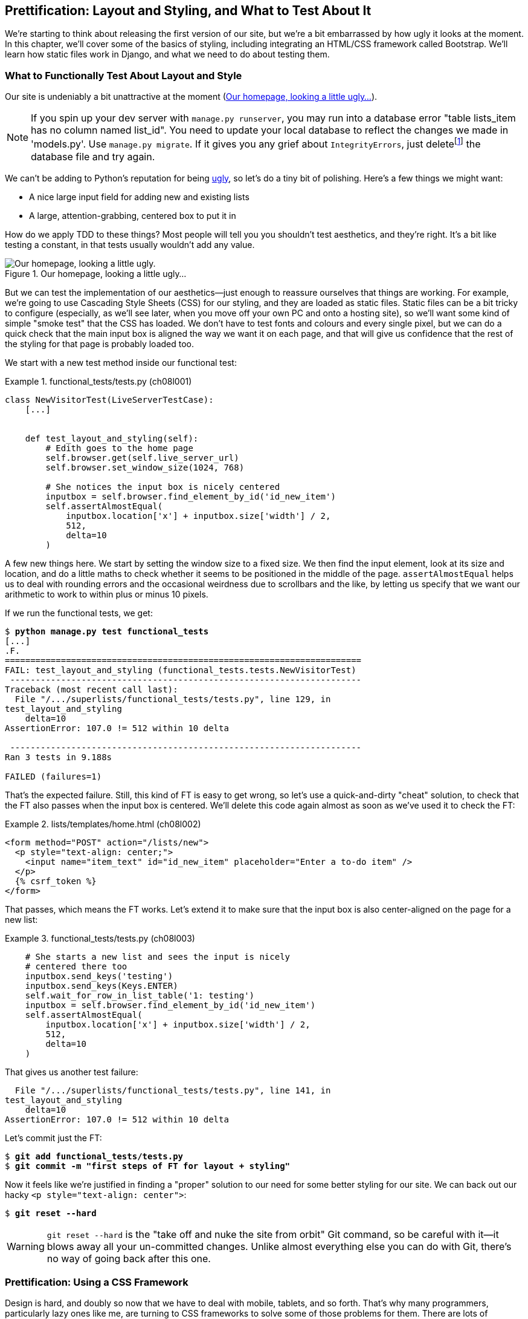 [[chapter_prettification]]
Prettification: Layout and Styling, and What to Test About It
-------------------------------------------------------------


((("layout and style", id="ix_layoutandstyle", range="startofrange")))
((("aesthetics", see="layout and style")))
((("style", see="layout and style")))
We're starting to think about releasing the first version of our site, but
we're a bit embarrassed by how ugly it looks at the moment.  In this 
chapter, we'll cover some of the basics of styling, including integrating an
HTML/CSS framework called Bootstrap.  We'll learn how static files work
in Django, and what we need to do about testing them.



What to Functionally Test About Layout and Style
~~~~~~~~~~~~~~~~~~~~~~~~~~~~~~~~~~~~~~~~~~~~~~~~

((("functional tests/testing (FT)", "for layout and style", sortas="layoutandstyle", id="ix_FTlayoutstyle", range="startofrange")))
((("layout and style", "what to functionally test  for")))
Our site is undeniably a bit unattractive at the moment
(<<homepage-looking-ugly>>).


NOTE: If you spin up your dev server with `manage.py runserver`, you 
    may run into a database error "table lists_item has no column named
    list_id". You need to update your local database to reflect the changes we
    made in 'models.py'.  Use `manage.py migrate`.  If it gives you any
    grief about `IntegrityErrors`, just
    deletefootnote:[What? Delete the database?  Are you crazy?  Not completely.
    The local dev database often gets out of sync with its migrations as we
    go back and forth in our development, and it doesn't have any important
    data in it, so it's OK to blow it away now and again.  We'll be much more
    careful once we have a "production" database on the server.  More on this
    in <<data-migrations-appendix>>]
    the database file and try again.

We can't be adding to Python's reputation for being
http://grokcode.com/746/dear-python-why-are-you-so-ugly/[ugly],
so let's do a tiny bit of polishing.  Here's a few things we might want:

* A nice large input field for adding new and existing lists
* A large, attention-grabbing, centered box to put it in

How do we apply TDD to these things?  Most people will tell you you
shouldn't test aesthetics, and they're right.  It's a bit like testing a
constant, in that tests usually wouldn't add any value.  


[[homepage-looking-ugly]]
.Our homepage, looking a little ugly...
image::images/twp2_0801.png["Our homepage, looking a little ugly."]

((("static files")))
((("CSS (Cascading Style Sheets) framework")))
But we can test the implementation of our aesthetics--just enough to
reassure ourselves that things are working.  For example, we're going to use
Cascading Style Sheets (CSS) for our styling, and they are loaded as static
files.  Static files can be a bit tricky to configure (especially, as we'll see
later, when you move off your own PC and onto a hosting site), so we'll want
some kind of simple "smoke test" that the CSS has loaded.  We don't have to
test fonts and colours and every single pixel, but we can do a quick check that
the main input box is aligned the way we want it on each page, and that will
give us confidence that the rest of the styling for that page is probably
loaded too.

We start with a new test method inside our functional test:

[role="sourcecode"]
.functional_tests/tests.py (ch08l001)
====
[source,python]
----
class NewVisitorTest(LiveServerTestCase):
    [...]


    def test_layout_and_styling(self):
        # Edith goes to the home page
        self.browser.get(self.live_server_url)
        self.browser.set_window_size(1024, 768)

        # She notices the input box is nicely centered
        inputbox = self.browser.find_element_by_id('id_new_item')
        self.assertAlmostEqual(
            inputbox.location['x'] + inputbox.size['width'] / 2,
            512,
            delta=10
        )
----
====


A few new things here.  We start by setting the window size to a fixed
size. We then find the input element, look at its size and location, and
do a little maths to check whether it seems to be positioned in the middle
of the page.  `assertAlmostEqual` helps us to deal with rounding errors and the
occasional weirdness due to scrollbars and the like, by letting us specify that
we want our arithmetic to work to within plus or minus 10 pixels.

If we run the functional tests, we get:


[subs="specialcharacters,macros"]
----
$ pass:quotes[*python manage.py test functional_tests*]
[...]
.F.
======================================================================
FAIL: test_layout_and_styling (functional_tests.tests.NewVisitorTest)
 ---------------------------------------------------------------------
Traceback (most recent call last):
  File "/.../superlists/functional_tests/tests.py", line 129, in
test_layout_and_styling
    delta=10
AssertionError: 107.0 != 512 within 10 delta

 ---------------------------------------------------------------------
Ran 3 tests in 9.188s

FAILED (failures=1)
----

That's the expected failure.  Still, this kind of FT is easy to get wrong, so
let's use a quick-and-dirty "cheat" solution, to check that the FT also passes
when the input box is centered.  We'll delete this code again almost as soon
as we've used it to check the FT:

[role="sourcecode small-code"]
.lists/templates/home.html (ch08l002)
====
[source,html]
----
<form method="POST" action="/lists/new">
  <p style="text-align: center;">
    <input name="item_text" id="id_new_item" placeholder="Enter a to-do item" />
  </p>
  {% csrf_token %}
</form>
----
====

That passes, which means the FT works.  Let's extend it to make sure that the
input box is also center-aligned on the page for a new list:

[role="sourcecode"]
.functional_tests/tests.py (ch08l003)
====
[source,python]
----
    # She starts a new list and sees the input is nicely
    # centered there too
    inputbox.send_keys('testing')
    inputbox.send_keys(Keys.ENTER)
    self.wait_for_row_in_list_table('1: testing')
    inputbox = self.browser.find_element_by_id('id_new_item')
    self.assertAlmostEqual(
        inputbox.location['x'] + inputbox.size['width'] / 2,
        512,
        delta=10
    )
----
====

That gives us another test failure:

----
  File "/.../superlists/functional_tests/tests.py", line 141, in
test_layout_and_styling
    delta=10
AssertionError: 107.0 != 512 within 10 delta
----

Let's commit just the FT:

[subs="specialcharacters,quotes"]
----
$ *git add functional_tests/tests.py*
$ *git commit -m "first steps of FT for layout + styling"*
----

Now it feels like we're justified in finding a "proper" solution to our need
for some better styling for our site.  We can back out our hacky 
`<p style="text-align: center">`:
(((range="endofrange", startref="ix_FTlayoutstyle")))

[subs="specialcharacters,quotes"]
----
$ *git reset --hard*
----

WARNING: `git reset --hard` is the "take off and nuke the site from orbit" Git
    command, so be careful with it--it blows away all your un-committed
    changes. Unlike almost everything else you can do with Git, there's no way
    of going back after this one.
    ((("Git", "reset --hard")))


Prettification: Using a CSS Framework
~~~~~~~~~~~~~~~~~~~~~~~~~~~~~~~~~~~~~

((("CSS (Cascading Style Sheets) framework", seealso="Bootstrap")))
((("layout and style", "using a CSS framework for", seealso="Bootstrap")))
Design is hard, and doubly so now that we have to deal with mobile, tablets, and
so forth.  That's why many programmers, particularly lazy ones like me, are
turning to CSS frameworks to solve some of those problems for them.  There are
lots of frameworks out there, but one of the earliest and most popular is
Twitter's Bootstrap.  Let's use that.

((("Bootstrap", id="ix_bootstrap", range="startofrange")))
You can find bootstrap at http://getbootstrap.com/.

We'll download it and put it in a new folder called 'static' inside the `lists`
app:footnote:[On Windows, you may not have `wget` and `unzip`, but I'm sure you
can figure out how to download Bootstrap, unzip it, and put the contents of the
'dist' folder into the 'lists/static/bootstrap' folder.]

[subs="specialcharacters,quotes"]
----
$ *wget -O bootstrap.zip https://github.com/twbs/bootstrap/releases/download/\
v3.3.4/bootstrap-3.3.4-dist.zip*
$ *unzip bootstrap.zip*
$ *mkdir lists/static*
$ *mv bootstrap-3.3.4-dist lists/static/bootstrap*
$ *rm bootstrap.zip*
----

Bootstrap comes with a plain, uncustomised installation in the 'dist' folder.
We're going to use that for now, but you should really never do this for a
real site--vanilla Bootstrap is instantly recognisable, and a big signal
to anyone in the know that you couldn't be bothered to style your site. Learn
how to use LESS and change the font, if nothing else!  There is info in
Bootstrap's docs, or there's a 
http://coding.smashingmagazine.com/2013/03/12/customizing-bootstrap/[good guide here].


Our 'lists' folder will end up looking like this:

[subs="specialcharacters,macros"]
----
$ pass:[<strong>tree lists</strong>]
lists
├── __init__.py
├── __pycache__
│   └── [...]
├── admin.py
├── models.py
├── static
│   └── bootstrap
│       ├── css
│       │   ├── bootstrap.css
│       │   ├── bootstrap.css.map
│       │   ├── bootstrap.min.css
│       │   ├── bootstrap-theme.css
│       │   ├── bootstrap-theme.css.map
│       │   └── bootstrap-theme.min.css
│       ├── fonts
│       │   ├── glyphicons-halflings-regular.eot
│       │   ├── glyphicons-halflings-regular.svg
│       │   ├── glyphicons-halflings-regular.ttf
│       │   ├── glyphicons-halflings-regular.woff
│       │   └── glyphicons-halflings-regular.woff2
│       └── js
│           ├── bootstrap.js
│           ├── bootstrap.min.js
│           └── npm.js
├── templates
│   ├── home.html
│   └── list.html
├── tests.py
├── urls.py
└── views.py
----
//ch08l004

If we have a look at the "Getting Started" section of the 
http://getbootstrap.com/getting-started/#template[Bootstrap documentation],
you'll see it wants our HTML template to include something like this:


[role="skipme"]
[source,html]
----
<!DOCTYPE html>
<html>
  <head>
    <meta charset="utf-8">
    <meta http-equiv="X-UA-Compatible" content="IE=edge">
    <meta name="viewport" content="width=device-width, initial-scale=1">
    <title>Bootstrap 101 Template</title>
    <!-- Bootstrap -->
    <link href="css/bootstrap.min.css" rel="stylesheet">
  </head>
  <body>
    <h1>Hello, world!</h1>
    <script src="http://code.jquery.com/jquery.js"></script>
    <script src="js/bootstrap.min.js"></script>
  </body>
</html>
----

We already have two HTML templates.  We don't want to be adding a whole load
of boilerplate code to each, so now feels like the right time to apply
the "Don't repeat yourself" rule, and bring all the common parts together.
Thankfully, the Django template language makes that easy using something
called template inheritance.


Django Template Inheritance
~~~~~~~~~~~~~~~~~~~~~~~~~~~

((("Django", "template inheritance", id="ix_Django_ti", range="startofrange")))
((("template inheritance", id="ix_ti", range="startofrange")))
Let's have a little review of what the differences are between 'home.html' and
'list.html':

[subs="specialcharacters,macros"]
----
$ pass:quotes[*diff lists/templates/home.html lists/templates/list.html*]
<     <h1>Start a new To-Do list</h1>
<     <form method="POST" action="/lists/new">
---
>     <h1>Your To-Do list</h1>
>     <form method="POST" action="/lists/{{ list.id }}/add_item">
[...]
>     <table id="id_list_table">
>       {% for item in list.item_set.all %}
>         <tr><td>{{ forloop.counter }}: {{ item.text }}</td></tr>
>       {% endfor %}
>     </table>
----

They have different header texts, and their forms use different URLs. On top
of that, 'list.html' has the additional `<table>` element.

//IDEA add a note re downsides of inheritance?
Now that we're clear on what's in common and what's not, we can make the two 
templates inherit from a common "superclass" template.  We'll start by 
making a copy of 'home.html':

[subs="specialcharacters,quotes"]
----
$ *cp lists/templates/home.html lists/templates/base.html*
----

We make this into a base template which just contains the common boilerplate,
and mark out the "blocks", places where child templates can customise it:

[role="sourcecode small-code"]
.lists/templates/base.html
====
[source,html]
----
<html>
  <head>
    <title>To-Do lists</title>
  </head>

  <body>
    <h1>{% block header_text %}{% endblock %}</h1>
    <form method="POST" action="{% block form_action %}{% endblock %}">
      <input name="item_text" id="id_new_item" placeholder="Enter a to-do item" />
      {% csrf_token %}
    </form>
    {% block table %}
    {% endblock %}
  </body>
</html>
----
====

The base template defines a series of areas called "blocks", which will be 
places that other templates can hook in and add their own content.  Let's
see how that works in practice, by changing 'home.html' so that it "inherits
from" 'base.html':

[role="sourcecode"]
.lists/templates/home.html
====
[source,html]
----
{% extends 'base.html' %}

{% block header_text %}Start a new To-Do list{% endblock %}

{% block form_action %}/lists/new{% endblock %}
----
====

You can see that lots of the boilerplate HTML disappears, and we just
concentrate on the bits we want to customise. We do the same for 'list.html':

[role="sourcecode"]
.lists/templates/list.html
====
[source,html]
----
{% extends 'base.html' %}

{% block header_text %}Your To-Do list{% endblock %}

{% block form_action %}/lists/{{ list.id }}/add_item{% endblock %}

{% block table %}
  <table id="id_list_table">
    {% for item in list.item_set.all %}
      <tr><td>{{ forloop.counter }}: {{ item.text }}</td></tr>
    {% endfor %}
  </table>
{% endblock %}
----
====


That's a refactor of the way our templates work.  We rerun the FTs to make
sure we haven't broken anything...

----
AssertionError: 107.0 != 512 within 10 delta
----

(((range="endofrange", startref="ix_Django_ti")))
(((range="endofrange", startref="ix_ti")))
Sure enough, they're still getting to exactly where they were before.  That's 
worthy of a commit:

[subs="specialcharacters,quotes"]
----
$ *git diff -b*
# the -b means ignore whitespace, useful since we've changed some html indenting
$ *git status*
$ *git add lists/templates* # leave static, for now
$ *git commit -m "refactor templates to use a base template"*
----



Integrating Bootstrap
~~~~~~~~~~~~~~~~~~~~~

Now it's much easier to integrate the boilerplate code that Bootstrap wants--we
won't add the JavaScript yet, just the CSS:

[role="sourcecode"]
.lists/templates/base.html (ch08l006)
====
[source,html]
----
<!DOCTYPE html>
<html lang="en">

  <head>
    <meta charset="utf-8">
    <meta http-equiv="X-UA-Compatible" content="IE=edge">
    <meta name="viewport" content="width=device-width, initial-scale=1">
    <title>To-Do lists</title>
    <link href="css/bootstrap.min.css" rel="stylesheet">
  </head>
[...]
----
====
// ch08l006 


Rows and Columns
^^^^^^^^^^^^^^^^

((("layout and style", "rows and columns")))
Finally, let's actually use some of the Bootstrap magic! You'll have to read
the documentation yourself, but should be able to use a combination
of the grid system and the `text-center` class to get what we want:

[role="sourcecode small-code"]
.lists/templates/base.html (ch08l007)
====
[source,html]
----
  <body>
    <div class="container">
  
      <div class="row">
        <div class="col-md-6 col-md-offset-3">
          <div class="text-center">
            <h1>{% block header_text %}{% endblock %}</h1>
            <form method="POST" action="{% block form_action %}{% endblock %}">
              <input name="item_text" id="id_new_item"
                     placeholder="Enter a to-do item" />
              {% csrf_token %}
            </form>
          </div>
        </div>
      </div>
  
      <div class="row">
        <div class="col-md-6 col-md-offset-3">
          {% block table %}
          {% endblock %}
        </div>
      </div>
  
    </div>
  </body>
----
====
// ch08l007

(If you've never seen an HTML tag broken up over several lines, that `<input>`
may be a little shocking. It is definitely valid, but you don't have to use
it if you find it offensive. ;)

TIP: Take the time to browse through the http://getbootstrap.com/[Bootstrap
    documentation], if you've never seen it before.  It's a shopping trolley 
    brimming full of useful tools to use in your site.

Does that work?

----
AssertionError: 107.0 != 512 within 10 delta
----

Hmm. No.  Why isn't our CSS loading?


Static Files in Django
~~~~~~~~~~~~~~~~~~~~~~

((("Django", "static files in")))
((("static files")))
((("layout and style", "static files")))
Django, and indeed any web server, needs to know two things to deal with static
files:

1. How to tell when a URL request is for a static file, as opposed to for some
   HTML that's going to be served via a view function

2. Where to find the static file the user wants

In other words, static files are a mapping from URLs to files on disk. 

For item 1, Django lets us define a URL "prefix" to say that any URLs which
start with that prefix should be treated as requests for static files.  By
default, the prefix is `/static/`. It's defined in 'settings.py':


[role="sourcecode currentcontents"]
.superlists/settings.py
====
[source,python]
----
[...]

# Static files (CSS, JavaScript, Images)
# https://docs.djangoproject.com/en/dev/howto/static-files/

STATIC_URL = '/static/'
----
====

The rest of the settings we will add to this section are all to do with item 2:
finding the actual static files on disk. 

While we're using the Django development server (`manage.py runserver`), we can
rely on Django to magically find static files for us--it'll just look in any
subfolder of one of our apps called 'static'.

You now see why we put all the Bootstrap static files into
'lists/static'.  So why are they not working at the moment?  It's because we're
not using the `/static/` URL prefix.  Have another look at the link to the CSS
in 'base.html':

[role="sourcecode currentcontents"]
.lists/templates/base.html
[source,html]
----
    <link href="css/bootstrap.min.css" rel="stylesheet">
----

To get this to work, we need to change it to:

[role="sourcecode small-code"]
.lists/templates/base.html
====
[source,html]
----
    <link href="/static/bootstrap/css/bootstrap.min.css" rel="stylesheet">
----
====
//007-1

When `runserver` sees the request, it knows that it's for a static file because
it begins with `/static/`.  It then tries to find a file called
`bootstrap/css/bootstrap.min.css`, looking in each of our app folders for
subfolders called 'static', and it should find it at
'lists/static/bootstrap/css/bootstrap.min.css'.

So if you take a look manually, you should see it works, as in
<<list-page-centered>>.

[[list-page-centered]]
.Our site starts to look a little better...
image::images/twp2_0802.png["The list page with centered header."]



Switching to StaticLiveServerTestCase
^^^^^^^^^^^^^^^^^^^^^^^^^^^^^^^^^^^^^

((("Django", "static live server case")))
((("static live server case")))
If you run the FT though, it won't pass:

----
AssertionError: 107.0 != 512 within 10 delta
----

That's because, although `runserver` automagically finds static files,
`LiveServerTestCase` doesn't.  Never fear though, the Django developers have
made a more magical test class called `StaticLiveServerTestCase` (see
http://bit.ly/Suv4Ip[the
docs]).

Let's switch to that:

[role="sourcecode"]
.functional_tests/tests.py
====
[source,diff]
----
@@ -1,14 +1,14 @@
-from django.test import LiveServerTestCase
+from django.contrib.staticfiles.testing import StaticLiveServerTestCase
 from selenium import webdriver
 from selenium.common.exceptions import WebDriverException
 from selenium.webdriver.common.keys import Keys
 import time
 
 MAX_WAIT = 10
 
 
-class NewVisitorTest(LiveServerTestCase):
+class NewVisitorTest(StaticLiveServerTestCase):
 
     def setUp(self):
----
====
//008

And now it will now find the new CSS, which will get our test to pass:



[subs="specialcharacters,macros"]
----
$ pass:quotes[*python manage.py test functional_tests*]
Creating test database for alias 'default'...
...
 ---------------------------------------------------------------------
Ran 3 tests in 9.764s
----

NOTE: At this point, Windows users may see some (harmless, but distracting)
    error messages that say `socket.error: [WinError 10054] An existing
    connection was forcibly closed by the remote host`.  Add a 
    `self.browser.refresh()` just before the `self.browser.quit()` in
    `tearDown` to get rid of them.  The issue is being tracked in this
    https://code.djangoproject.com/ticket/21227[bug on the Django tracker].

Hooray!


Using Bootstrap Components to Improve the Look of the Site
~~~~~~~~~~~~~~~~~~~~~~~~~~~~~~~~~~~~~~~~~~~~~~~~~~~~~~~~~~

Let's see if we can do even better, using some of the other tools in
Bootstrap's panoply.


Jumbotron!
^^^^^^^^^^

((("Bootstrap", "jumbotron")))
((("jumbotron")))
Bootstrap has a class called `jumbotron` for things that are meant to be
particularly prominent on the page.  Let's use that to embiggen the main
page header and the input form:

[role="sourcecode"]
.lists/templates/base.html (ch08l009)
====
[source,html]
----
    <div class="col-md-6 col-md-offset-3 jumbotron">
      <div class="text-center">
        <h1>{% block header_text %}{% endblock %}</h1>
        <form method="POST" action="{% block form_action %}{% endblock %}">
          [...]
----
====

TIP: When hacking about with design and layout, it's best to have a window open
    that we can hit refresh on, frequently.  Use `python manage.py runserver`
    to spin up the dev server, and then browse to 'http://localhost:8000' to
    see your work as we go.


//IDEA: screenshot here?

Large Inputs
^^^^^^^^^^^^

((("layout and style", "large inputs")))
((("Bootstrap", "large inputs")))
The jumbotron is a good start, but now the input box has tiny text compared to
everything else.  Thankfully, Bootstrap's form control classes offer an option
to set an input to be "large":


[role="sourcecode"]
.lists/templates/base.html (ch08l010)
====
[source,html]
----
    <input name="item_text" id="id_new_item" 
           class="form-control input-lg" 
           placeholder="Enter a to-do item" />
----
====


Table Styling
^^^^^^^^^^^^^

((("layout and style", "table styling")))
((("Bootstrap", "table styling")))
((("table styling")))
((("layout and style", "Bootstrap for", see="Bootstrap")))
The table text also looks too small compared to the rest of the page now.
Adding the Bootstrap `table` class improves things:


[role="sourcecode"]
.lists/templates/list.html (ch08l011)
====
[source,html]
----
  <table id="id_list_table" class="table">
----
====



Using Our Own CSS
~~~~~~~~~~~~~~~~~

((("CSS (Cascading Style Sheets) framework", "where Bootstrap won't work")))
((("layout and style", "using our own CSS in")))
Finally I'd like to just offset the input from the title text slightly. There's
no ready-made fix for that in Bootstrap, so we'll make one ourselves.  That
will require specifying our own CSS file:


[role="sourcecode"]
.lists/templates/base.html
====
[source,html]
----
  [...]
    <title>To-Do lists</title>
    <link href="/static/bootstrap/css/bootstrap.min.css" rel="stylesheet">
    <link href="/static/base.css" rel="stylesheet">
  </head>
----
====

We create a new file at 'lists/static/base.css', with our new CSS rule.
We'll use the `id` of the input element, `id_new_item`, to find it and give it
some styling:


[role="sourcecode"]
.lists/static/base.css
====
[source,html]
----
#id_new_item {
    margin-top: 2ex;
}
----
====

All that took me a few goes, but I'm reasonably happy with it now 
(<<homepage-looking-better>>).

If you want to go further with customising Bootstrap, you need to get into
compiling LESS. I 'definitely' recommend taking the time to do that some
day. LESS and other pseudo-CSS-alikes like Sass are a great improvement on
plain old CSS, and a useful tool even if you don't use Bootstrap. I won't cover
it in this book, but you can find resources on the Internets.  
http://coding.smashingmagazine.com/2013/03/12/customizing-bootstrap/[Here's one],
for example.

(((range="endofrange", startref="ix_bootstrap")))
A last run of the functional tests, to see if everything still works OK?

[subs="specialcharacters,macros"]
----
$ pass:quotes[*python manage.py test functional_tests*]
[...]
...
 ---------------------------------------------------------------------
Ran 3 tests in 10.084s

OK
----


[[homepage-looking-better]]
.The lists page, with all big chunks...
image::images/twp2_0803.png["Screenshot of lists page with big styling."]

That's it! Definitely time for a commit:


[subs="specialcharacters,quotes"]
----
$ *git status* # changes tests.py, base.html, list.html + untracked lists/static
$ *git add .*
$ *git status* # will now show all the bootstrap additions
$ *git commit -m "Use Bootstrap to improve layout"*
----


What We Glossed Over: collectstatic and Other Static Directories
~~~~~~~~~~~~~~~~~~~~~~~~~~~~~~~~~~~~~~~~~~~~~~~~~~~~~~~~~~~~~~~~

((("manage.py")))
((("layout and style", "static files", id="ix_layoutandstylestatic", range="startofrange")))
((("Django", "collectstatic", id="ix_Djangocollectstatic", range="startofrange")))
((("collectstatic", id="ix_collectstatic", range="startofrange")))
We saw earlier that the Django dev server will magically find all your static
files inside app folders, and serve them for you. That's fine during
development, but when you're running on a real web server, you don't want
Django serving your static content--using Python to serve raw files is
slow and inefficient, and a web server like Apache or Nginx can do this all for
you. You might even decide to upload all your static files to a CDN, instead
of hosting them yourself.

For these reasons, you want to be able to gather up all your static files from
inside their various app folders, and copy them into a single location, ready
for deployment. This is what the `collectstatic` command is for.

The destination, the place where the collected static files go, is defined in
'settings.py' as `STATIC_ROOT`. In the next chapter we'll be doing some 
deployment, so let's actually experiment with that now.  We'll change its value
to a folder just outside our repo--I'm going to make it a folder just next to
the main source folder:

[role="skipme"]
----
workspace
│    ├── superlists
│    │    ├── lists
│    │    │     ├── models.py
│    │    │
│    │    ├── manage.py
│    │    ├── superlists
│    │    
│    ├── static
│    │    ├── base.css 
│    │    ├── etc...
----

The logic is that the static files folder shouldn't be a part of your
repository--we don't want to put it under source control, because it's a
duplicate of all the files that are inside 'lists/static'.

Here's a neat way of specifying that folder, making it relative to the location
of project base directory:

[role="sourcecode"]
.superlists/settings.py (ch08l018)
====
[source,python]
----
# Static files (CSS, JavaScript, Images)
# https://docs.djangoproject.com/en/dev/howto/static-files/

STATIC_URL = '/static/'
STATIC_ROOT = os.path.abspath(os.path.join(BASE_DIR, '../static'))
----
====

Take a look at the top of the settings file, and you'll see how that `BASE_DIR`
variable is helpfully defined for us, using `__file__` (which itself is a
really, really useful Python built-in).

Anyway, let's try running `collectstatic`:

[subs="specialcharacters,macros"]
----
$ pass:quotes[*python manage.py collectstatic*]
[...]
Copying '/.../superlists/lists/static/bootstrap/css/bootstrap-theme.css'
Copying '/.../superlists/lists/static/bootstrap/css/bootstrap.min.css'

76 static files copied to '/.../static'.
----

And if we look in '../static', we'll find all our CSS files:

[subs="specialcharacters,quotes"]
----
$ *tree ../static/*
../static/
├── admin
│   ├── css
│   │   ├── base.css

[...]

│               └── xregexp.min.js
├── base.css
└── bootstrap
    ├── css
    │   ├── bootstrap.css
    │   ├── bootstrap.css.map
    │   ├── bootstrap.min.css
    │   ├── bootstrap-theme.css
    │   ├── bootstrap-theme.css.map
    │   └── bootstrap-theme.min.css
    ├── fonts
    │   ├── glyphicons-halflings-regular.eot
    │   ├── glyphicons-halflings-regular.svg
    │   ├── glyphicons-halflings-regular.ttf
    │   ├── glyphicons-halflings-regular.woff
    │   └── glyphicons-halflings-regular.woff2
    └── js
        ├── bootstrap.js
        ├── bootstrap.min.js
        └── npm.js


14 directories, 76 files
----

`collectstatic` has also picked up all the CSS for the admin site. It's one of
Django's powerful features, and we'll find out all about it one day, but we're
not ready to use that yet, so let's disable it for now:

[role="sourcecode"]
.superlists/settings.py 
====
[source,python]
----
INSTALLED_APPS = [
    #'django.contrib.admin',
    'django.contrib.auth',
    'django.contrib.contenttypes',
    'django.contrib.sessions',
    'django.contrib.messages',
    'django.contrib.staticfiles',
    'lists',
]
----
====


And we try again:


[subs="specialcharacters,macros"]
----
$ pass:quotes[*rm -rf ../static/*]
$ pass:quotes[*python manage.py collectstatic --noinput*]
Copying '/.../superlists/lists/static/base.css'
[...]
Copying '/.../superlists/lists/static/bootstrap/css/bootstrap-theme.css'
Copying '/.../superlists/lists/static/bootstrap/css/bootstrap.min.css'


15 static files copied to '/.../static'.
----

Much better.
(((range="endofrange", startref="ix_layoutandstylestatic")))
(((range="endofrange", startref="ix_Djangocollectstatic")))
(((range="endofrange", startref="ix_collectstatic")))

Anyway, now we know how to collect all the static files into a single folder,
where it's easy for a web server to find them. We'll find out all about that,
including how to test it, in the next chapter!

For now let's save our changes to 'settings.py':

[subs="specialcharacters,quotes"]
----
$ *git diff* # should show changes in settings.py*
$ *git commit -am "set STATIC_ROOT in settings and disable admin"*
----


A Few Things That Didn't Make It
~~~~~~~~~~~~~~~~~~~~~~~~~~~~~~~~

Inevitably this was only a whirlwind tour of styling and CSS, and there were 
several topics that I'd considered covering that didn't make it.
Here's a few candidates for further study:

* Customising bootstrap with LESS or SASS
* The `{% static %}` template tag, for more DRY and less hard-coded URLs
* Client-side packaging tools, like `npm` and `bower`.
(((range="endofrange", startref="ix_layoutandstyle")))
((("design", see="layout and style")))


.Recap: On Testing Design and Layout
*******************************************************************************
((("layout and style", "overview")))
The short answer is: you shouldn't write tests for design and layout 'per se'.
It's too much like testing a constant, and the tests you write are often
brittle.

With that said, the 'implementation' of design and layout involves something 
quite tricky: CSS and static files.   As a result, it is valuable to have some
kind of minimal "smoke test" which checks that your static files and CSS are
working.  As we'll see in the next chapter, it can help pick up problems when
you deploy your code to production.

Similarly, if a particular piece of styling required a lot of client-side 
JavaScript code to get it to work (dynamic resizing is one I've spent a bit
of time on), you'll definitely want some tests for that.

Try and write the minimal tests that will give you confidence that your design
and layout is working, without testing 'what' it actually is.  Aim to leave
yourself in a position where you can freely make changes to the design and
layout, without having to go back and adjust tests all the time.

*******************************************************************************

